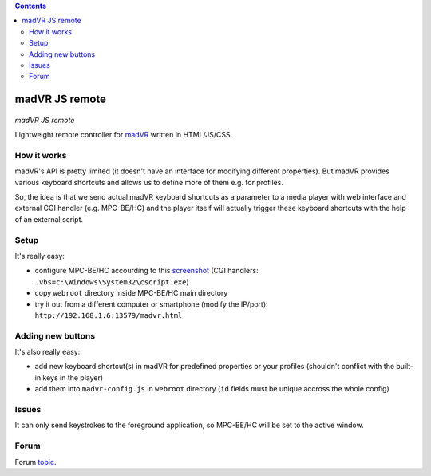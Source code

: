 .. contents:: **Contents**

madVR JS remote
===============

.. figure:: docs/_static/img/madvr_js_remote.png
   :align: center
   :alt: madVR JS remote
   
*madVR JS remote*

Lightweight remote controller for `madVR <http://madvr.com>`_ written in HTML/JS/CSS.

How it works
------------

madVR's API is pretty limited (it doesn't have an interface for modifying different properties). But madVR provides various keyboard shortcuts and allows us to define more of them e.g. for profiles.

So, the idea is that we send actual madVR keyboard shortcuts as a parameter to a media player with web interface and external CGI handler (e.g. MPC-BE/HC) and the player itself will actually trigger these keyboard shortcuts with the help of an external script.

Setup
-----

It's really easy:

- configure MPC-BE/HC accourding to this `screenshot <docs/_static/img/mpc-be_options_player-web-interface.png>`_ (CGI handlers: ``.vbs=c:\Windows\System32\cscript.exe``)
- copy ``webroot`` directory inside MPC-BE/HC main directory
- try it out from a different computer or smartphone (modify the IP/port): ``http://192.168.1.6:13579/madvr.html``

Adding new buttons
------------------

It's also really easy:

- add new keyboard shortcut(s) in madVR for predefined properties or your profiles (shouldn't conflict with the built-in keys in the player)
- add them into ``madvr-config.js`` in ``webroot`` directory (``id`` fields must be unique accross the whole config)

Issues
------

It can only send keystrokes to the foreground application, so MPC-BE/HC will be set to the active window.

Forum
-----

Forum `topic <https://forum.doom9.org/showthread.php?t=175007>`_.


